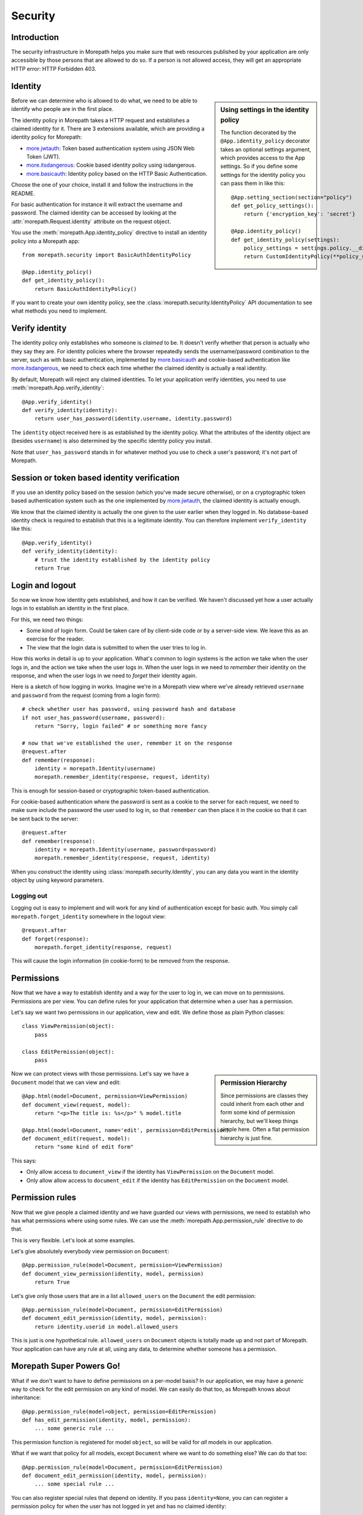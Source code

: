 Security
========

Introduction
------------

The security infrastructure in Morepath helps you make sure that web
resources published by your application are only accessible by those
persons that are allowed to do so. If a person is not allowed access,
they will get an appropriate HTTP error: HTTP Forbidden 403.

Identity
--------

.. sidebar:: Using settings in the identity policy

  The function decorated by the ``@App.identity_policy`` decorator takes
  an optional settings argument, which provides access to the App settings.
  So if you define some settings for the identity policy you can pass them
  in like this::

    @App.setting_section(section="policy")
    def get_policy_settings():
        return {'encryption_key': 'secret'}

    @App.identity_policy()
    def get_identity_policy(settings):
        policy_settings = settings.policy.__dict__.copy()
        return CustomIdentityPolicy(**policy_settings)

Before we can determine who is allowed to do what, we need to be able
to identify who people are in the first place.

The identity policy in Morepath takes a HTTP request and establishes a
claimed identity for it.
There are 3 extensions available, which are providing a identity policy
for Morepath:

* `more.jwtauth`_:
  Token based authentication system using JSON Web Token (JWT).
* `more.itsdangerous`_:
  Cookie based identity policy using isdangerous.
* `more.basicauth`_:
  Identity policy based on the HTTP Basic Authentication.

Choose the one of your choice, install it and follow the
instructions in the README.

For basic authentication for instance it will
extract the username and password. The claimed identity can be
accessed by looking at the :attr:`morepath.Request.identity` attribute
on the request object.

You use the :meth:`morepath.App.identity_policy` directive to install
an identity policy into a Morepath app::

  from morepath.security import BasicAuthIdentityPolicy

  @App.identity_policy()
  def get_identity_policy():
      return BasicAuthIdentityPolicy()

If you want to create your own identity policy, see the
:class:`morepath.security.IdentityPolicy` API documentation to see
what methods you need to implement.

.. _more.jwtauth: https://github.com/morepath/more.jwtauth
.. _more.itsdangerous: https://github.com/morepath/more.itsdangerous
.. _more.basicauth: https://github.com/morepath/more.basicauth

Verify identity
---------------

The identity policy only establishes who someone is *claimed* to
be. It doesn't verify whether that person is actually who they say
they are. For identity policies where the browser repeatedly sends the
username/password combination to the server, such as with basic
authentication, implemented by `more.basicauth`_ and cookie-based
authentication like `more.itsdangerous`_, we need to check each
time whether the claimed identity is actually a real identity.

By default, Morepath will reject any claimed identities. To let your
application verify identities, you need to use
:meth:`morepath.App.verify_identity`::

  @App.verify_identity()
  def verify_identity(identity):
      return user_has_password(identity.username, identity.password)

The ``identity`` object received here is as established by the
identity policy. What the attributes of the identity object are
(besides ``username``) is also determined by the specific identity
policy you install.

Note that ``user_has_password`` stands in for whatever method you use
to check a user's password; it's not part of Morepath.


Session or token based identity verification
--------------------------------------------

If you use an identity policy based on the session (which you've made
secure otherwise), or on a cryptographic token based authentication
system such as the one implemented by `more.jwtauth`_, the claimed
identity is actually enough.

We know that the claimed identity is actually the one given to the
user earlier when they logged in. No database-based identity check is
required to establish that this is a legitimate identity. You can
therefore implement ``verify_identity`` like this::

  @App.verify_identity()
  def verify_identity(identity):
      # trust the identity established by the identity policy
      return True

Login and logout
----------------

So now we know how identity gets established, and how it can be
verified. We haven't discussed yet how a user actually logs in to
establish an identity in the first place.

For this, we need two things:

* Some kind of login form. Could be taken care of by client-side code
  or by a server-side view. We leave this as an exercise for the
  reader.

* The view that the login data is submitted to when the user tries to
  log in.

How this works in detail is up to your application. What's common to
login systems is the action we take when the user logs in, and the
action we take when the user logs in. When the user logs in we need to
*remember* their identity on the response, and when the user logs in
we need to *forget* their identity again.

Here is a sketch of how logging in works. Imagine we're in a Morepath
view where we've already retrieved ``username`` and ``password`` from
the request (coming from a login form)::

    # check whether user has password, using password hash and database
    if not user_has_password(username, password):
        return "Sorry, login failed" # or something more fancy

    # now that we've established the user, remember it on the response
    @request.after
    def remember(response):
        identity = morepath.Identity(username)
        morepath.remember_identity(response, request, identity)

This is enough for session-based or cryptographic token-based
authentication.

For cookie-based authentication where the password is sent as a cookie
to the server for each request, we need to make sure include the
password the user used to log in, so that ``remember`` can then place
it in the cookie so that it can be sent back to the server::

    @request.after
    def remember(response):
        identity = morepath.Identity(username, password=password)
        morepath.remember_identity(response, request, identity)

When you construct the identity using :class:`morepath.security.Identity`,
you can any data you want in the identity object by using keyword
parameters.

Logging out
~~~~~~~~~~~

Logging out is easy to implement and will work for any kind of
authentication except for basic auth. You simply call
``morepath.forget_identity`` somewhere in the logout view::

  @request.after
  def forget(response):
      morepath.forget_identity(response, request)

This will cause the login information (in cookie-form) to be removed
from the response.

Permissions
-----------

Now that we have a way to establish identity and a way for the user to
log in, we can move on to permissions. Permissions are per view. You
can define rules for your application that determine when a user has a
permission.

Let's say we want two permissions in our application, view and
edit. We define those as plain Python classes::

  class ViewPermission(object):
      pass

  class EditPermission(object):
      pass

.. sidebar:: Permission Hierarchy

  Since permissions are classes they could inherit from each other and
  form some kind of permission hierarchy, but we'll keep things simple
  here. Often a flat permission hierarchy is just fine.

Now we can protect views with those permissions. Let's say we have a
``Document`` model that we can view and edit::

  @App.html(model=Document, permission=ViewPermission)
  def document_view(request, model):
      return "<p>The title is: %s</p>" % model.title

  @App.html(model=Document, name='edit', permission=EditPermission)
  def document_edit(request, model):
      return "some kind of edit form"

This says:

* Only allow access to ``document_view`` if the identity has
  ``ViewPermission`` on the ``Document`` model.

* Only allow allow access to ``document_edit`` if the identity has
  ``EditPermission`` on the ``Document`` model.

Permission rules
----------------

Now that we give people a claimed identity and we have guarded our
views with permissions, we need to establish who has what permissions
where using some rules. We can use the
:meth:`morepath.App.permission_rule` directive to do that.

This is very flexible. Let's look at some examples.

Let's give absolutely everybody view permission on ``Document``::

  @App.permission_rule(model=Document, permission=ViewPermission)
  def document_view_permission(identity, model, permission)
      return True

Let's give only those users that are in a list ``allowed_users`` on
the ``Document`` the edit permission::

  @App.permission_rule(model=Document, permission=EditPermission)
  def document_edit_permission(identity, model, permission):
      return identity.userid in model.allowed_users

This is just is one hypothetical rule. ``allowed_users`` on
``Document`` objects is totally made up and not part of Morepath. Your
application can have any rule at all, using any data, to determine
whether someone has a permission.

Morepath Super Powers Go!
-------------------------

What if we don't want to have to define permissions on a per-model
basis? In our application, we may have a *generic* way to check for
the edit permission on any kind of model. We can easily do that too,
as Morepath knows about inheritance::

  @App.permission_rule(model=object, permission=EditPermission)
  def has_edit_permission(identity, model, permission):
      ... some generic rule ...

This permission function is registered for model ``object``, so will
be valid for *all* models in our application.

What if we want that policy for all models, except ``Document`` where
we want to do something else? We can do that too::

  @App.permission_rule(model=Document, permission=EditPermission)
  def document_edit_permission(identity, model, permission):
      ... some special rule ...

You can also register special rules that depend on identity. If you
pass ``identity=None``, you can can register a permission policy for
when the user has not logged in yet and has no claimed identity::

  @App.permission_rule(model=object, permission=EditPermission, identity=None)
  def has_edit_permission_not_logged_in(identity, model, permission):
      return False

This permission check works in addition to the ones we specified
above.

If you want to defer to a completely generic permission engine, you
could define a permission check that works for *any* permission::

  @App.permission_rule(model=object, permission=object)
  def generic_permission_check(identity, model, permission):
       ... generic rule ...
